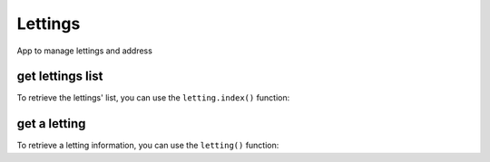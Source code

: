 Lettings
========

App to manage lettings and address

get lettings list
-----------------

To retrieve the lettings' list,
you can use the ``letting.index()`` function:

.. py:function:: letting.index(request)

   Return the list of lettings.

   :param request: automatically filled with url "lettings/"
   :type request: request
   :return: The index template with all lettings.
   :rtype: view


get a letting
-------------

To retrieve a letting information,
you can use the ``letting()`` function:

.. py:function:: letting(request, letting_id)

   Return a letting detail, with letting title and letting address

   :param request: automatically filled with url "lettings/<letting_id>/"
   :param letting_id: id of selected letting
   :type request: request
   :type letting_id: int()
   :return: The letting template with letting object.
   :rtype: view
